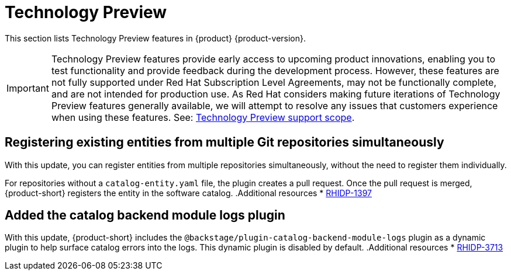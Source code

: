 :_content-type: REFERENCE
[id="technology-preview"]
= Technology Preview

This section lists Technology Preview features in {product} {product-version}.

[IMPORTANT]
====
Technology Preview features provide early access to upcoming product innovations, enabling you to test functionality and provide feedback during the development process.
However, these features are not fully supported under Red Hat Subscription Level Agreements, may not be functionally complete, and are not intended for production use.
As Red Hat considers making future iterations of Technology Preview features generally available, we will attempt to resolve any issues that customers experience when using these features.
See: link:https://access.redhat.com/support/offerings/techpreview/[Technology Preview support scope].
====

[id="technology-preview-rhidp-1397"]
== Registering existing entities from multiple Git repositories simultaneously

With this update, you can register entities from multiple repositories simultaneously, without the need to register them individually.

For repositories without a `catalog-entity.yaml` file, the plugin creates a pull request.
Once the pull request is merged, {product-short} registers the entity in the software catalog.
.Additional resources
* link:https://issues.redhat.com/browse/RHIDP-1397[RHIDP-1397]

[id="technology-preview-rhidp-3713"]
== Added the catalog backend module logs plugin

With this update, {product-short} includes the `@backstage/plugin-catalog-backend-module-logs` plugin as a dynamic plugin to help surface catalog errors into the logs. 
This dynamic plugin is disabled by default.
.Additional resources
* link:https://issues.redhat.com/browse/RHIDP-3713[RHIDP-3713]



